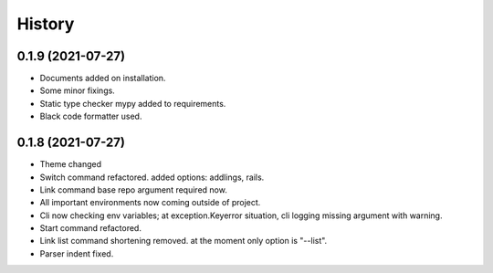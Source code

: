 =======
History
=======

0.1.9 (2021-07-27)
------------------

* Documents added on installation.
* Some minor fixings.
* Static type checker mypy added to requirements.
* Black code formatter used.

0.1.8 (2021-07-27)
------------------

* Theme changed
* Switch command refactored. added options: addlings, rails.
* Link command base repo argument required now.
* All important environments now coming outside of project.
* Cli now checking env variables; at exception.Keyerror situation, cli logging
  missing argument with warning.
* Start command refactored.
* Link list command shortening removed. at the moment only option is "--list".
* Parser indent fixed.
